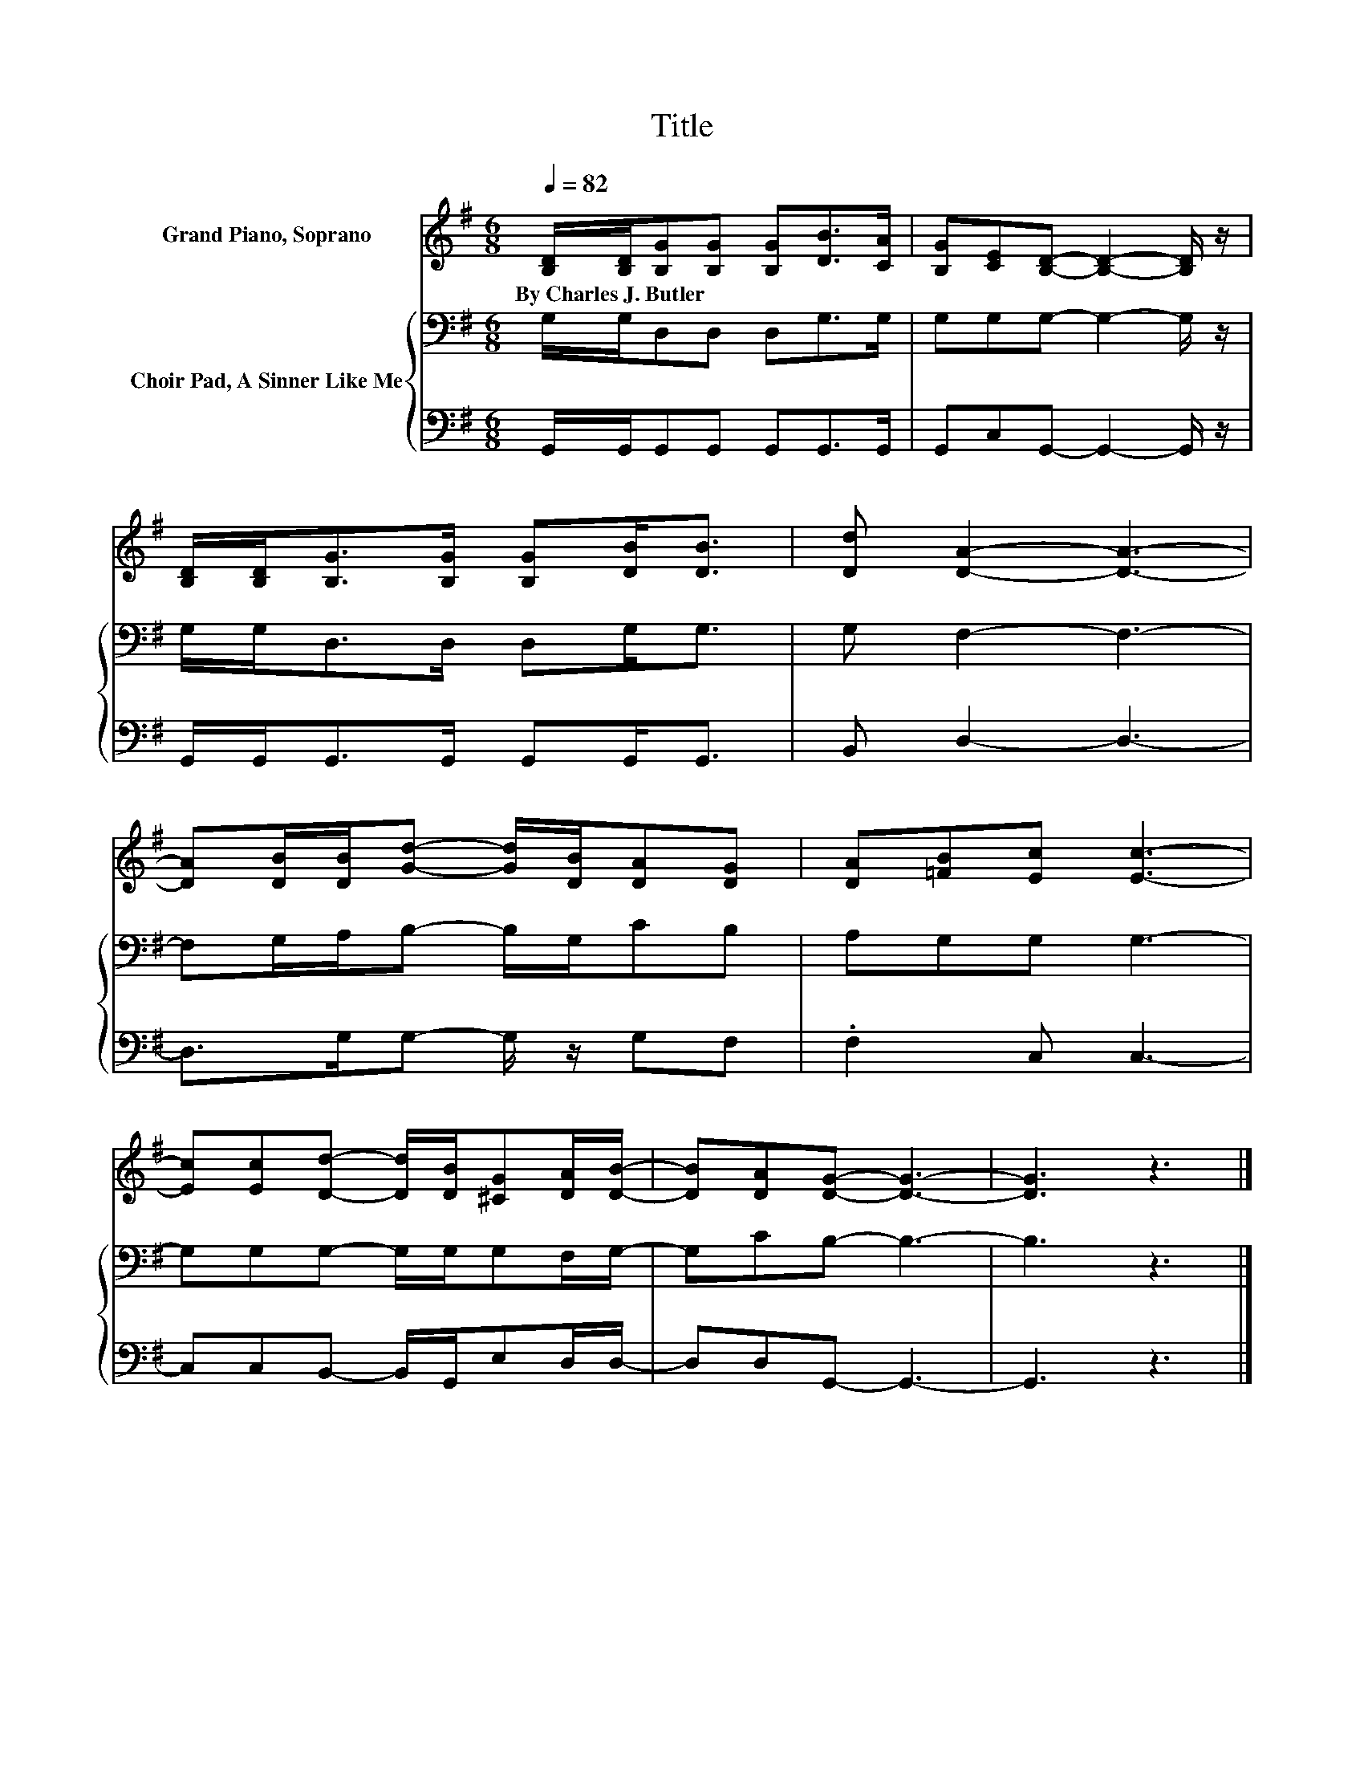 X:1
T:Title
%%score 1 { 2 | 3 }
L:1/8
Q:1/4=82
M:6/8
K:G
V:1 treble nm="Grand Piano, Soprano"
V:2 bass nm="Choir Pad, A Sinner Like Me"
V:3 bass 
V:1
 [B,D]/[B,D]/[B,G][B,G] [B,G][DB]>[CA] | [B,G][CE][B,D]- [B,D]2- [B,D]/ z/ | %2
w: By~Charles~J.~Butler * * * * * *||
 [B,D]/[B,D]<[B,G][B,G]/ [B,G][DB]<[DB] | [Dd] [DA]2- [DA]3- | %4
w: ||
 [DA][DB]/[DB]/[Gd]- [Gd]/[DB]/[DA][DG] | [DA][=FB][Ec] [Ec]3- | %6
w: ||
 [Ec][Ec][Dd]- [Dd]/[DB]/[^CG][DA]/[DB]/- | [DB][DA][DG]- [DG]3- | [DG]3 z3 |] %9
w: |||
V:2
 G,/G,/D,D, D,G,>G, | G,G,G,- G,2- G,/ z/ | G,/G,<D,D,/ D,G,<G, | G, F,2- F,3- | %4
 F,G,/A,/B,- B,/G,/CB, | A,G,G, G,3- | G,G,G,- G,/G,/G,F,/G,/- | G,CB,- B,3- | B,3 z3 |] %9
V:3
 G,,/G,,/G,,G,, G,,G,,>G,, | G,,C,G,,- G,,2- G,,/ z/ | G,,/G,,<G,,G,,/ G,,G,,<G,, | B,, D,2- D,3- | %4
 D,>G,G,- G,/ z/ G,F, | .F,2 C, C,3- | C,C,B,,- B,,/G,,/E,D,/D,/- | D,D,G,,- G,,3- | G,,3 z3 |] %9


